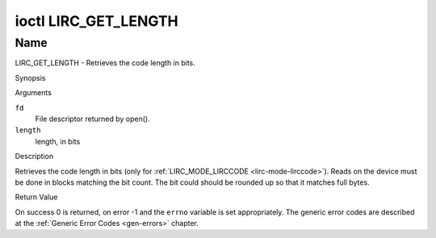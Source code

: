 .. -*- coding: utf-8; mode: rst -*-

.. _lirc_get_length:

*********************
ioctl LIRC_GET_LENGTH
*********************

Name
====

LIRC_GET_LENGTH - Retrieves the code length in bits.

Synopsis

.. c:function:: int ioctl( int fd, LIRC_GET_LENGTH, __u32 *length )
    :name: LIRC_GET_LENGTH

Arguments

``fd``
    File descriptor returned by open().

``length``
    length, in bits


Description

Retrieves the code length in bits (only for
:ref:`LIRC_MODE_LIRCCODE <lirc-mode-lirccode>`).
Reads on the device must be done in blocks matching the bit count.
The bit could should be rounded up so that it matches full bytes.


Return Value

On success 0 is returned, on error -1 and the ``errno`` variable is set
appropriately. The generic error codes are described at the
:ref:`Generic Error Codes <gen-errors>` chapter.

